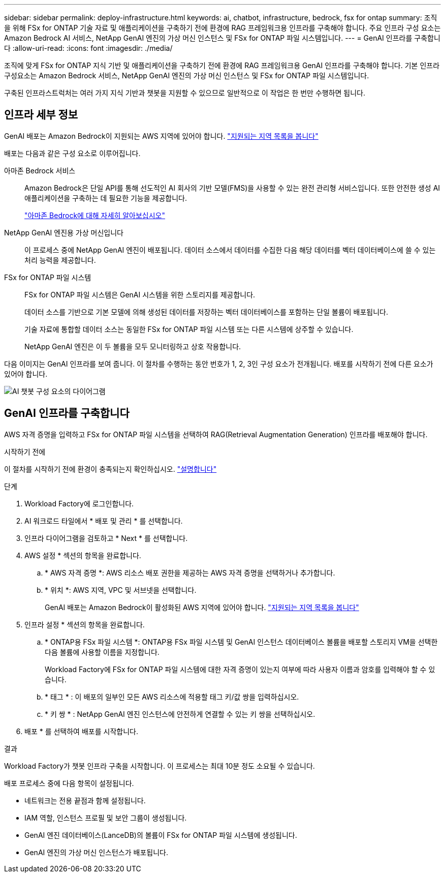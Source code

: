 ---
sidebar: sidebar 
permalink: deploy-infrastructure.html 
keywords: ai, chatbot, infrastructure, bedrock, fsx for ontap 
summary: 조직을 위해 FSx for ONTAP 기술 자료 및 애플리케이션을 구축하기 전에 환경에 RAG 프레임워크용 인프라를 구축해야 합니다. 주요 인프라 구성 요소는 Amazon Bedrock AI 서비스, NetApp GenAI 엔진의 가상 머신 인스턴스 및 FSx for ONTAP 파일 시스템입니다. 
---
= GenAI 인프라를 구축합니다
:allow-uri-read: 
:icons: font
:imagesdir: ./media/


[role="lead"]
조직에 맞게 FSx for ONTAP 지식 기반 및 애플리케이션을 구축하기 전에 환경에 RAG 프레임워크용 GenAI 인프라를 구축해야 합니다. 기본 인프라 구성요소는 Amazon Bedrock 서비스, NetApp GenAI 엔진의 가상 머신 인스턴스 및 FSx for ONTAP 파일 시스템입니다.

구축된 인프라스트럭처는 여러 가지 지식 기반과 챗봇을 지원할 수 있으므로 일반적으로 이 작업은 한 번만 수행하면 됩니다.



== 인프라 세부 정보

GenAI 배포는 Amazon Bedrock이 지원되는 AWS 지역에 있어야 합니다. https://docs.aws.amazon.com/bedrock/latest/userguide/knowledge-base-supported.html["지원되는 지역 목록을 봅니다"^]

배포는 다음과 같은 구성 요소로 이루어집니다.

아마존 Bedrock 서비스:: Amazon Bedrock은 단일 API를 통해 선도적인 AI 회사의 기반 모델(FMS)을 사용할 수 있는 완전 관리형 서비스입니다. 또한 안전한 생성 AI 애플리케이션을 구축하는 데 필요한 기능을 제공합니다.
+
--
https://aws.amazon.com/bedrock/["아마존 Bedrock에 대해 자세히 알아보십시오"^]

--
NetApp GenAI 엔진용 가상 머신입니다:: 이 프로세스 중에 NetApp GenAI 엔진이 배포됩니다. 데이터 소스에서 데이터를 수집한 다음 해당 데이터를 벡터 데이터베이스에 쓸 수 있는 처리 능력을 제공합니다.
FSx for ONTAP 파일 시스템:: FSx for ONTAP 파일 시스템은 GenAI 시스템을 위한 스토리지를 제공합니다.
+
--
데이터 소스를 기반으로 기본 모델에 의해 생성된 데이터를 저장하는 벡터 데이터베이스를 포함하는 단일 볼륨이 배포됩니다.

기술 자료에 통합할 데이터 소스는 동일한 FSx for ONTAP 파일 시스템 또는 다른 시스템에 상주할 수 있습니다.

NetApp GenAI 엔진은 이 두 볼륨을 모두 모니터링하고 상호 작용합니다.

--


다음 이미지는 GenAI 인프라를 보여 줍니다. 이 절차를 수행하는 동안 번호가 1, 2, 3인 구성 요소가 전개됩니다. 배포를 시작하기 전에 다른 요소가 있어야 합니다.

image:diagram-chatbot-infrastructure.png["AI 챗봇 구성 요소의 다이어그램"]



== GenAI 인프라를 구축합니다

AWS 자격 증명을 입력하고 FSx for ONTAP 파일 시스템을 선택하여 RAG(Retrieval Augmentation Generation) 인프라를 배포해야 합니다.

.시작하기 전에
이 절차를 시작하기 전에 환경이 충족되는지 확인하십시오. link:requirements.html["설명합니다"]

.단계
. Workload Factory에 로그인합니다.
. AI 워크로드 타일에서 * 배포 및 관리 * 를 선택합니다.
. 인프라 다이어그램을 검토하고 * Next * 를 선택합니다.
. AWS 설정 * 섹션의 항목을 완료합니다.
+
.. * AWS 자격 증명 *: AWS 리소스 배포 권한을 제공하는 AWS 자격 증명을 선택하거나 추가합니다.
.. * 위치 *: AWS 지역, VPC 및 서브넷을 선택합니다.
+
GenAI 배포는 Amazon Bedrock이 활성화된 AWS 지역에 있어야 합니다. https://docs.aws.amazon.com/bedrock/latest/userguide/knowledge-base-supported.html["지원되는 지역 목록을 봅니다"^]



. 인프라 설정 * 섹션의 항목을 완료합니다.
+
.. * ONTAP용 FSx 파일 시스템 *: ONTAP용 FSx 파일 시스템 및 GenAI 인스턴스 데이터베이스 볼륨을 배포할 스토리지 VM을 선택한 다음 볼륨에 사용할 이름을 지정합니다.
+
Workload Factory에 FSx for ONTAP 파일 시스템에 대한 자격 증명이 있는지 여부에 따라 사용자 이름과 암호를 입력해야 할 수 있습니다.

.. * 태그 * : 이 배포의 일부인 모든 AWS 리소스에 적용할 태그 키/값 쌍을 입력하십시오.
.. * 키 쌍 * : NetApp GenAI 엔진 인스턴스에 안전하게 연결할 수 있는 키 쌍을 선택하십시오.


. 배포 * 를 선택하여 배포를 시작합니다.


.결과
Workload Factory가 챗봇 인프라 구축을 시작합니다. 이 프로세스는 최대 10분 정도 소요될 수 있습니다.

배포 프로세스 중에 다음 항목이 설정됩니다.

* 네트워크는 전용 끝점과 함께 설정됩니다.
* IAM 역할, 인스턴스 프로필 및 보안 그룹이 생성됩니다.
* GenAI 엔진 데이터베이스(LanceDB)의 볼륨이 FSx for ONTAP 파일 시스템에 생성됩니다.
* GenAI 엔진의 가상 머신 인스턴스가 배포됩니다.

